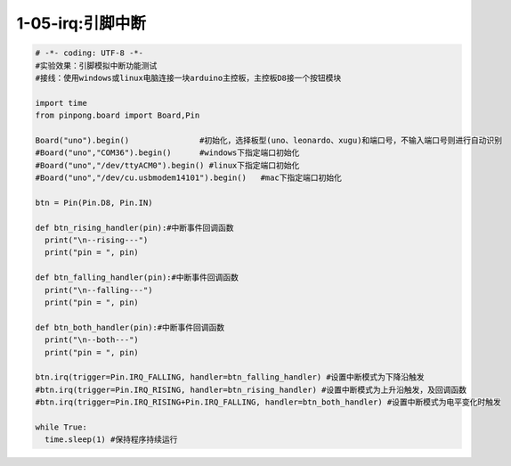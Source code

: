 1-05-irq:引脚中断
===========================================

.. code-block:: python

    # -*- coding: UTF-8 -*-
    #实验效果：引脚模拟中断功能测试
    #接线：使用windows或linux电脑连接一块arduino主控板，主控板D8接一个按钮模块
    
    import time
    from pinpong.board import Board,Pin

    Board("uno").begin()               #初始化，选择板型(uno、leonardo、xugu)和端口号，不输入端口号则进行自动识别
    #Board("uno","COM36").begin()      #windows下指定端口初始化
    #Board("uno","/dev/ttyACM0").begin() #linux下指定端口初始化
    #Board("uno","/dev/cu.usbmodem14101").begin()   #mac下指定端口初始化

    btn = Pin(Pin.D8, Pin.IN)

    def btn_rising_handler(pin):#中断事件回调函数
      print("\n--rising---")
      print("pin = ", pin)
      
    def btn_falling_handler(pin):#中断事件回调函数
      print("\n--falling---")
      print("pin = ", pin)

    def btn_both_handler(pin):#中断事件回调函数
      print("\n--both---")
      print("pin = ", pin)

    btn.irq(trigger=Pin.IRQ_FALLING, handler=btn_falling_handler) #设置中断模式为下降沿触发
    #btn.irq(trigger=Pin.IRQ_RISING, handler=btn_rising_handler) #设置中断模式为上升沿触发，及回调函数
    #btn.irq(trigger=Pin.IRQ_RISING+Pin.IRQ_FALLING, handler=btn_both_handler) #设置中断模式为电平变化时触发

    while True:
      time.sleep(1) #保持程序持续运行


